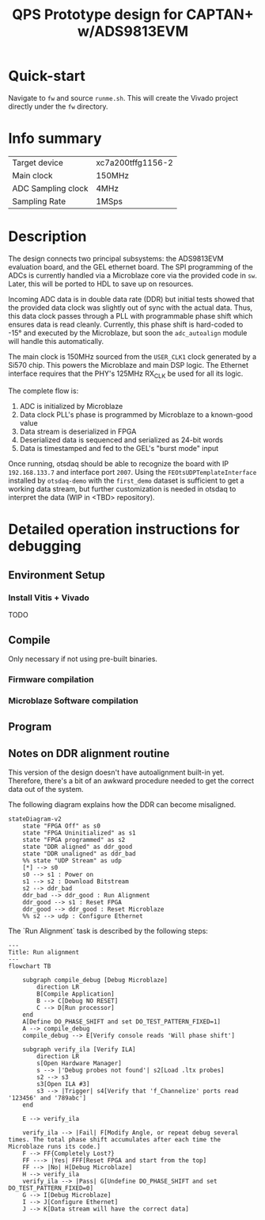 #+title: QPS Prototype design for CAPTAN+ w/ADS9813EVM

* Quick-start

Navigate to =fw= and source =runme.sh=. This will create the Vivado project directly under the =fw= directory.

* Info summary

| Target device      | xc7a200tffg1156-2 |
| Main clock         | 150MHz            |
| ADC Sampling clock | 4MHz              |
| Sampling Rate      | 1MSps             |

* Description

The design connects two principal subsystems: the ADS9813EVM evaluation board, and the GEL ethernet board. The SPI programming of the ADCs is currently handled via a Microblaze core via the provided code in =sw=. Later, this will be ported to HDL to save up on resources.

Incoming ADC data is in double data rate (DDR) but initial tests showed that the provided data clock was slightly out of sync with the actual data. Thus, this data clock passes through a PLL with programmable phase shift which ensures data is read cleanly. Currently, this phase shift is hard-coded to -15\deg and executed by the Microblaze, but soon the =adc_autoalign= module will handle this automatically.

The main clock is 150MHz sourced from the =USER_CLK1= clock generated by a Si570 chip. This powers the Microblaze and main DSP logic.
The Ethernet interface requires that the PHY's 125MHz RX_CLK be used for all its logic.

The complete flow is:

1. ADC is initialized by Microblaze
2. Data clock PLL's phase is programmed by Microblaze to a known-good value
2. Data stream is deserialized in FPGA
3. Deserialized data is sequenced and serialized as 24-bit words
4. Data is timestamped and fed to the GEL's "burst mode" input

Once running, otsdaq should be able to recognize the board with IP =192.168.133.7= and interface port =2007=. Using the =FEOtsUDPTemplateInterface= installed by =otsdaq-demo= with the =first_demo= dataset is sufficient to get a working data stream, but further customization is needed in otsdaq to interpret the data (WIP in <TBD> repository).

* Detailed operation instructions for debugging

** Environment Setup

*** Install Vitis + Vivado

TODO

** Compile

Only necessary if not using pre-built binaries.

*** Firmware compilation

*** Microblaze Software compilation

** Program

** Notes on DDR alignment routine

This version of the design doesn't have autoalignment built-in yet. Therefore, there's a bit of an awkward procedure needed to get the correct data out of the system.

The following diagram explains how the DDR can become misaligned.

#+begin_src mermaid :file ~/.tmp/tmp.png
stateDiagram-v2
    state "FPGA Off" as s0
    state "FPGA Uninitialized" as s1
    state "FPGA programmed" as s2
    state "DDR aligned" as ddr_good
    state "DDR unaligned" as ddr_bad
    %% state "UDP Stream" as udp
    [*] --> s0
    s0 --> s1 : Power on
    s1 --> s2 : Download Bitstream
    s2 --> ddr_bad
    ddr_bad --> ddr_good : Run Alignment
    ddr_good --> s1 : Reset FPGA
    ddr_good --> ddr_good : Reset Microblaze
    %% s2 --> udp : Configure Ethernet
#+end_src

The `Run Alignment` task is described by the following steps:

#+begin_src mermaid
---
Title: Run alignment
---
flowchart TB

    subgraph compile_debug [Debug Microblaze]
        direction LR
        B[Compile Application]
        B --> C[Debug NO RESET]
        C --> D[Run processor]
    end
    A[Define DO_PHASE_SHIFT and set DO_TEST_PATTERN_FIXED=1]
    A --> compile_debug
    compile_debug --> E[Verify console reads 'Will phase shift']

    subgraph verify_ila [Verify ILA]
        direction LR
        s[Open Hardware Manager]
        s --> |'Debug probes not found'| s2[Load .ltx probes]
        s2 --> s3
        s3[Open ILA #3]
        s3 --> |Trigger| s4[Verify that 'f_Channelize' ports read '123456' and '789abc']
    end

    E --> verify_ila

    verify_ila --> |Fail| F[Modify Angle, or repeat debug several times. The total phase shift accumulates after each time the Microblaze runs its code.]
    F --> FF{Completely Lost?}
    FF ---> |Yes| FFF[Reset FPGA and start from the top]
    FF --> |No| H[Debug Microblaze]
    H --> verify_ila
    verify_ila --> |Pass| G[Undefine DO_PHASE_SHIFT and set DO_TEST_PATTERN_FIXED=0]
    G --> I[Debug Microblaze]
    I --> J[Configure Ethernet]
    J --> K[Data stream will have the correct data]

#+end_src

